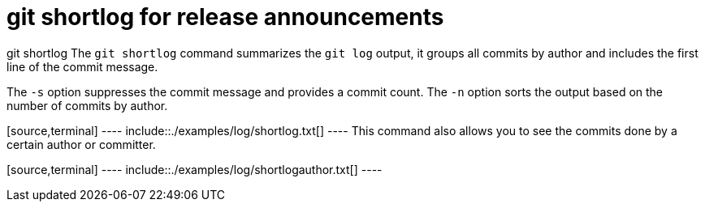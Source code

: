 [[gitshortlog]]
= git shortlog for release announcements

((git shortlog))
 The `git shortlog`
command summarizes the `git log` output, it groups all commits by author
and includes the first line of the commit message.

The `-s` option suppresses the commit message and provides a commit
count. The `-n` option sorts the output based on the number of commits
by author.

[source,terminal] ---- include::./examples/log/shortlog.txt[] ---- This
command also allows you to see the commits done by a certain author or
committer.

[source,terminal] ---- include::./examples/log/shortlogauthor.txt[] ----
